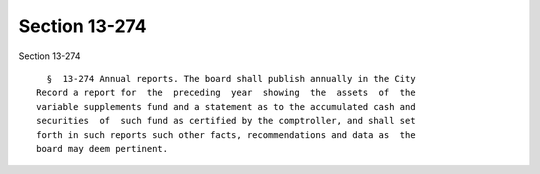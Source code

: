 Section 13-274
==============

Section 13-274 ::    
        
     
        §  13-274 Annual reports. The board shall publish annually in the City
      Record a report for  the  preceding  year  showing  the  assets  of  the
      variable supplements fund and a statement as to the accumulated cash and
      securities  of  such fund as certified by the comptroller, and shall set
      forth in such reports such other facts, recommendations and data as  the
      board may deem pertinent.
    
    
    
    
    
    
    